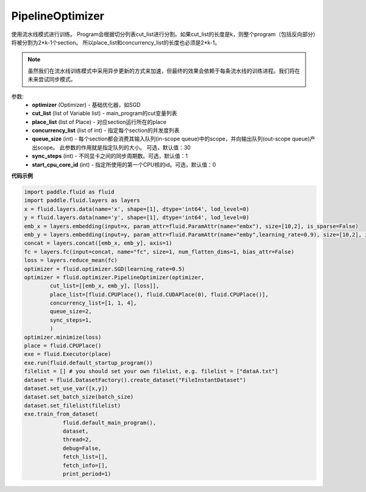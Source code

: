 .. _cn_api_fluid_optimizer_PipelineOptimizer:

PipelineOptimizer
-------------------------------

.. py:class:: paddle.fluid.optimizer.PipelineOptimizer(optimizer, cut_list=None, place_list=None, concurrency_list=None, queue_size=30, sync_steps=1, start_cpu_core_id=0)

使用流水线模式进行训练。
Program会根据切分列表cut_list进行分割。如果cut_list的长度是k，则整个program（包括反向部分）将被分割为2*k-1个section。 所以place_list和concurrency_list的长度也必须是2*k-1。 

.. note::

    虽然我们在流水线训练模式中采用异步更新的方式来加速，但最终的效果会依赖于每条流水线的训练进程。我们将在未来尝试同步模式。

参数:
    - **optimizer** (Optimizer) - 基础优化器，如SGD
    - **cut_list** (list of Variable list) - main_program的cut变量列表
    - **place_list** (list of Place) - 对应section运行所在的place
    - **concurrency_list** (list of int) - 指定每个section的并发度列表
    - **queue_size** (int) -  每个section都会消费其输入队列(in-scope queue)中的scope，并向输出队列(out-scope queue)产出scope。 此参数的作用就是指定队列的大小。 可选，默认值：30
    - **sync_steps** (int) - 不同显卡之间的同步周期数。可选，默认值：1
    - **start_cpu_core_id** (int) - 指定所使用的第一个CPU核的id。可选，默认值：0

**代码示例**

.. code-block:: python

        import paddle.fluid as fluid
        import paddle.fluid.layers as layers
        x = fluid.layers.data(name='x', shape=[1], dtype='int64', lod_level=0)
        y = fluid.layers.data(name='y', shape=[1], dtype='int64', lod_level=0)
        emb_x = layers.embedding(input=x, param_attr=fluid.ParamAttr(name="embx"), size=[10,2], is_sparse=False)
        emb_y = layers.embedding(input=y, param_attr=fluid.ParamAttr(name="emby",learning_rate=0.9), size=[10,2], is_sparse=False)
        concat = layers.concat([emb_x, emb_y], axis=1)
        fc = layers.fc(input=concat, name="fc", size=1, num_flatten_dims=1, bias_attr=False)
        loss = layers.reduce_mean(fc)
        optimizer = fluid.optimizer.SGD(learning_rate=0.5)
        optimizer = fluid.optimizer.PipelineOptimizer(optimizer,
                cut_list=[[emb_x, emb_y], [loss]],
                place_list=[fluid.CPUPlace(), fluid.CUDAPlace(0), fluid.CPUPlace()],
                concurrency_list=[1, 1, 4],
                queue_size=2,
                sync_steps=1,
                )
        optimizer.minimize(loss)
        place = fluid.CPUPlace()
        exe = fluid.Executor(place)
        exe.run(fluid.default_startup_program())
        filelist = [] # you should set your own filelist, e.g. filelist = ["dataA.txt"]
        dataset = fluid.DatasetFactory().create_dataset("FileInstantDataset")
        dataset.set_use_var([x,y])
        dataset.set_batch_size(batch_size)
        dataset.set_filelist(filelist)
        exe.train_from_dataset(
                    fluid.default_main_program(),
                    dataset,
                    thread=2,
                    debug=False,
                    fetch_list=[],
                    fetch_info=[],
                    print_period=1)




